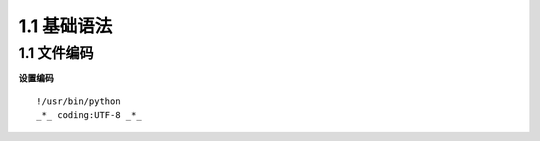 ===============================
1.1 基础语法
===============================

1.1 文件编码
---------------------------

**设置编码**

::

 !/usr/bin/python
 _*_ coding:UTF-8 _*_
